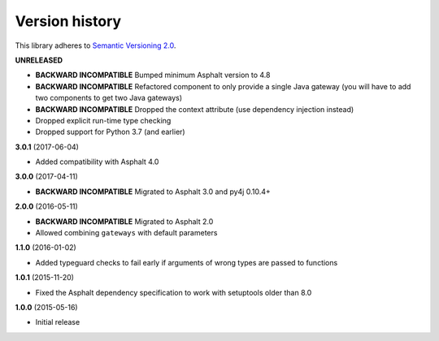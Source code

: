 Version history
===============

This library adheres to `Semantic Versioning 2.0 <http://semver.org/>`_.

**UNRELEASED**

- **BACKWARD INCOMPATIBLE** Bumped minimum Asphalt version to 4.8
- **BACKWARD INCOMPATIBLE** Refactored component to only provide a single Java gateway
  (you will have to add two components to get two Java gateways)
- **BACKWARD INCOMPATIBLE** Dropped the context attribute (use dependency injection
  instead)
- Dropped explicit run-time type checking
- Dropped support for Python 3.7 (and earlier)

**3.0.1** (2017-06-04)

- Added compatibility with Asphalt 4.0

**3.0.0** (2017-04-11)

- **BACKWARD INCOMPATIBLE** Migrated to Asphalt 3.0 and py4j 0.10.4+

**2.0.0** (2016-05-11)

- **BACKWARD INCOMPATIBLE** Migrated to Asphalt 2.0
- Allowed combining ``gateways`` with default parameters

**1.1.0** (2016-01-02)

- Added typeguard checks to fail early if arguments of wrong types are passed to functions

**1.0.1** (2015-11-20)

- Fixed the Asphalt dependency specification to work with setuptools older than 8.0

**1.0.0** (2015-05-16)

- Initial release
